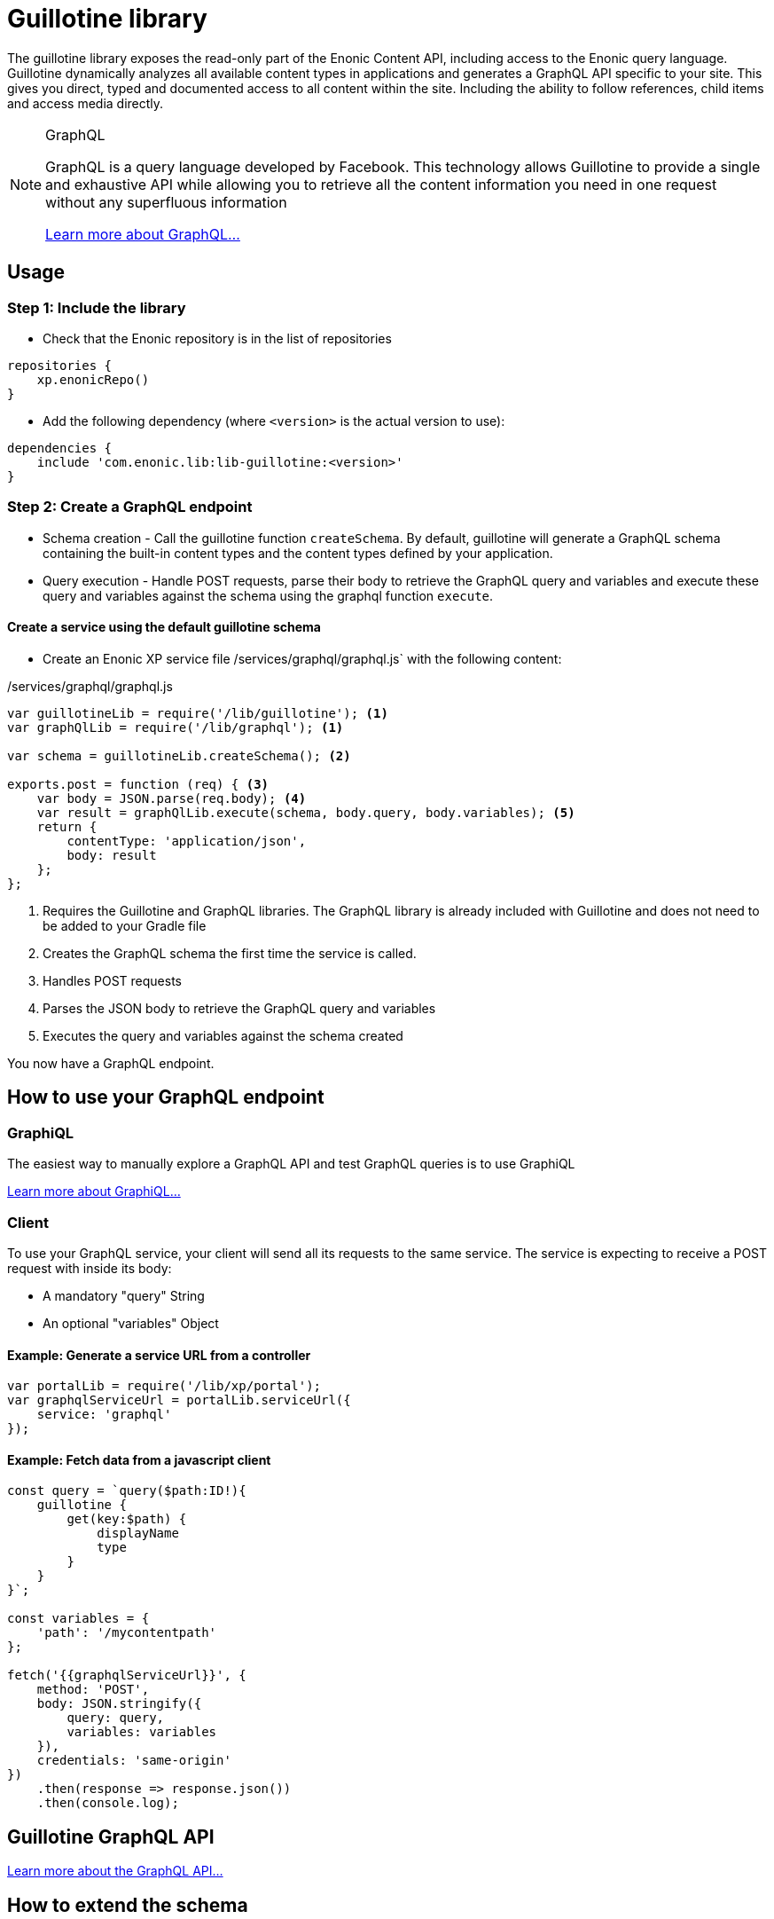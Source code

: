 = Guillotine library

The guillotine library exposes the read-only part of the Enonic Content API, 
including access to the Enonic query language. 
Guillotine dynamically analyzes all available content types in applications and 
generates a GraphQL API specific to your site. 
This gives you direct, typed and documented access to all content within the site. 
Including the ability to follow references, child items and access media directly.


[NOTE] 
.GraphQL
==== 
GraphQL is a query language developed by Facebook. 
This technology allows Guillotine to provide a single and exhaustive API 
while allowing you to retrieve all the content information you need in one request without any superfluous information

http://graphql.org/learn[Learn more about GraphQL...]
====

== Usage

=== Step 1: Include the library

* Check that the Enonic repository is in the list of repositories

[source,gradle]
----
repositories {
    xp.enonicRepo()
}
----

* Add the following dependency (where `<version>` is the actual version to use):

[source,gradle]
----
dependencies {
    include 'com.enonic.lib:lib-guillotine:<version>'
}
----

=== Step 2: Create a GraphQL endpoint

* Schema creation - Call the guillotine function `createSchema`. 
By default, guillotine will generate a GraphQL schema containing the built-in content types and the content types defined by your application.
* Query execution - Handle POST requests, parse their body to retrieve the GraphQL query and variables and execute these query and 
variables against the schema using the graphql function `execute`.


==== Create a service using the default guillotine schema

* Create an Enonic XP service file /services/graphql/graphql.js` with the following content:

./services/graphql/graphql.js
[source,javascript]
----
var guillotineLib = require('/lib/guillotine'); <1>
var graphQlLib = require('/lib/graphql'); <1>

var schema = guillotineLib.createSchema(); <2>

exports.post = function (req) { <3>
    var body = JSON.parse(req.body); <4>
    var result = graphQlLib.execute(schema, body.query, body.variables); <5>
    return {
        contentType: 'application/json',
        body: result
    };
};
----
<1> Requires the Guillotine and GraphQL libraries. 
The GraphQL library is already included with Guillotine and does not need to be added to your Gradle file
<2> Creates the GraphQL schema the first time the service is called. 
<3> Handles POST requests
<4> Parses the JSON body to retrieve the GraphQL query and variables
<5> Executes the query and variables against the schema created

You now have a GraphQL endpoint.


== How to use your GraphQL endpoint

=== GraphiQL

The easiest way to manually explore a GraphQL API and test GraphQL queries is to use GraphiQL

link:graphiql.html[Learn more about GraphiQL...]

=== Client

To use your GraphQL service, your client will send all its requests to the same service.
The service is expecting to receive a POST request with inside its body:

* A mandatory "query" String
* An optional "variables" Object

==== Example: Generate a service URL from a controller

[source,javascript]
----
var portalLib = require('/lib/xp/portal');
var graphqlServiceUrl = portalLib.serviceUrl({
    service: 'graphql'
});
----

==== Example: Fetch data from a javascript client
[source,javascript]
----
const query = `query($path:ID!){
    guillotine {
        get(key:$path) {
            displayName
            type
        }
    }
}`;

const variables = {
    'path': '/mycontentpath'
};

fetch('{{graphqlServiceUrl}}', {
    method: 'POST',
    body: JSON.stringify({
        query: query,
        variables: variables
    }),
    credentials: 'same-origin'
})
    .then(response => response.json())
    .then(console.log);
----

== Guillotine GraphQL API

link:api.html[Learn more about the GraphQL API...]

== How to extend the schema

The default Guillotine schema provides fields based on the content type schemas.
But you might want to add/modify/delete fields (new retrieval methods, search in a separate database, virtual fields, ...).

The guillotine schema is entirely configurable. 
When creating a schema, you can define a listener for a GraphQL type. 
This listener will be called before the type is created and given the possibility to modify the type creation parameters.

[NOTE] 
.GraphQL - Enonic XP Library
==== 
A library has been implemented to facilitate the creation of a GraphQL service on Enonic XP: `lib-graphql`.
Guillotine uses this library internally. The comprehension of the library is not necessary if you are using the default schema of Guillotine.
But if you decide to extend the schema with custom types, we recommend you to learn more about it by following the link below:

https://github.com/enonic/lib-graphql[Learn more about the GraphQL library...]
====

=== Example

In this example, we have the types Author and Post generated. But we wish to apply the following modifications:

* Author should have a new field "fullName" that is the concatenation of firstName and lastName
* Author data field "email" should require admin rights to be retrieved.
* Author data field "birthDate" should not be accessible through the GraphQL API.
* Author should have a new field "posts" returning all the blog posts written by an author

./services/graphql/graphql.js
[source,javascript]
----
var contentLib = require('/lib/xp/content');
var guillotineLib = require('/lib/guillotine');
var graphQlLib = require('/lib/graphql');

var schema = guillotineLib.createSchema({
    creationCallbacks: {         
        'com_enonic_app_myapp_Author_Data': function(context, params){ <1>
            params.fields.fullName = {  <2>
                 type: graphQlLib.GraphQLString,
                 resolve: function (env) {
                     return env.source.firstName + ' ' + env.source.lastName;
                 }
             };
            params.fields.email.resolve = function (env) { <3>
                return authLib.hasRole('system.admin') ? env.source.email : null
            };            
            delete params.fields.birthDate;  <4>
        },  
        'com_enonic_app_myapp_Author': function(context, params){ <1>
            params.fields.posts = { <5>
                type: graphQlLib.list(graphQlLib.reference('com_enonic_app_myapp_Post')),
                resolve: function (env) {
                    return contentLib.query({
                        contentTypes: [app.name + ":Post"],
                        filters: {
                            hasValue: {
                                field: "data.author",
                                values: [env.source._id]
                            }
                        }
                    }).hits;
                }
            };
        }
    }
);

exports.post = function (req) {
    var body = JSON.parse(req.body);
    var result = graphQlLib.execute(schema, body.query, body.variables);
    return {
        contentType: 'application/json',
        body: result
    };
};
----
<1> Passes a callback that will be called before the creation of the specified GraphQL type. 
It receives the Guillotine context and the object type creation parameters.
<2> Adds a new string field "fullName" concatenating two other fields.
The resolution function will query contents of type post having the current author ID as field "data.author"
<3> Overwrites the resolution function of an existing field "email"
<4> Deletes an existing field "birthDate"
<5> Adds a new field "posts" returning a list of posts. 


These are only examples. You could also modify the type 'Query' and add an entire new API next to the Headless CMS API. 


== How to integrate Guillotine types to an existing schema

You may have an existing GraphQL schema and wish to integrate Guillotine to this schema. 
In that case, use the functions `createContext` and `createHeadlessCmsType` instead of `createSchema`

==== Example

./services/graphql/graphql.js
[source,javascript]
----
var guillotineLib = require('/lib/guillotine');
var graphQlLib = require('/lib/graphql');

var schema = createSchema();

exports.post = function (req) {
    var body = JSON.parse(req.body);
    var result = graphQlLib.execute(schema, body.query, body.variables);
    return {
        contentType: 'application/json',
        body: result
    };
};

function createSchema() {
    var context = guillotineLib.createContext(); <1>
    return graphQlLib.createSchema({
        query: createRootQueryType(context),
        dictionary: context.dictionary <2>
    });
}

function createRootQueryType(context) {
    return graphQlLib.createObjectType({
        name: 'Query',
        fields: {
            guillotine: {
                type: guillotineLib.createHeadlessCmsType(context), <3>
                resolve: function () {
                    return {};
                }
            }
        }
    });
}
----
<1> Creates the context necessary to create Guillotine types.
<2> Passes the dictionary to the schema creation. The use of a dictionary is necessary to define interface implementations.
<3> Creates the Guillotine Headless CMS type




